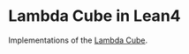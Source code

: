 * Lambda Cube in Lean4

Implementations of the [[https://en.wikipedia.org/wiki/Lambda_cube][Lambda Cube]].
